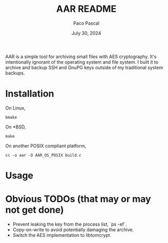 #+TITLE: AAR README
#+AUTHOR: Paco Pascal
#+DATE: July 30, 2024

AAR is a simple tool for archiving small files with AES
cryptography. It's intentionally ignorant of the operating system and
file system. I built it to archive and backup SSH and GnuPG keys
outside of my traditional system backups.

* Installation

On Linux,

#+BEGIN_EXAMPLE
bmake
#+END_EXAMPLE

On *BSD,

#+BEGIN_EXAMPLE
make
#+END_EXAMPLE

On another POSIX compliant platform,

#+BEGIN_EXAMPLE
cc -o aar -D AAR_OS_POSIX build.c
#+END_EXAMPLE

* Usage



* Obvious TODOs (that may or may not get done)

- Prevent leaking the key from the process list, `ps -ef`.
- Copy-on-write to avoid potentially damaging the archive.
- Switch the AES implementation to libtomcrypt.
